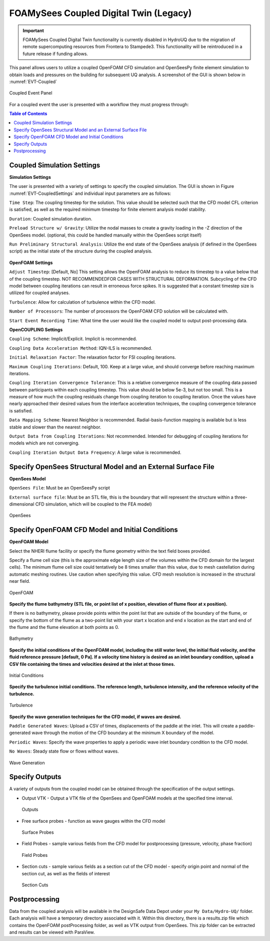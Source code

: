 ====================
FOAMySees Coupled Digital Twin (Legacy)
====================

.. important::

   FOAMySees Coupled Digital Twin functionality is currently disabled in HydroUQ due to the migration of remote supercomputing resources from Frontera to Stampede3. This functionality will be reintroduced in a future release if funding allows.

This panel allows users to utilize a coupled OpenFOAM CFD simulation and OpenSeesPy finite element simulation to obtain loads and pressures on the building for subsequent UQ analysis. A screenshot of the GUI is shown below in :numref:`EVT-Coupled`

.. _EVT-Coupled:

.. figure:: coupled/Coupled.png
   :align: center
   :figclass: align-center

   Coupled Event Panel

 
For a coupled event the user is presented with a workflow they must progress through:

.. contents:: Table of Contents
   :depth: 1
   :local:
   :backlinks: none


Coupled Simulation Settings
---------------------------

**Simulation Settings**

The user is presented with a variety of settings to specify the coupled simulation. The GUI is shown in Figure  :numref:`EVT-CoupledSettings` and individual input parameters are as follows:

``Time Step``: The coupling timestep for the solution. This value should be selected such that the CFD model CFL criterion is satisfied, as well as the required minimum timestep for finite element analysis model stability.

``Duration``: Coupled simulation duration.

``Preload Structure w/ Gravity``: Utilize the nodal masses to create a gravity loading in the -Z direction of the OpenSees model. (optional, this could be handled manually within the OpenSees script itself)

``Run Preliminary Structural Analysis``: Utilize the end state of the OpenSees analysis (if defined in the OpenSees script) as the initial state of the structure during the coupled analysis.

.. _EVT-CoupledSettings:

.. figure:: coupled/Settings.png
   :align: center
   :figclass: align-center
    Settings


**OpenFOAM Settings**

``Adjust Timestep``: [Default, No] This setting allows the OpenFOAM analysis to reduce its timestep to a value below that of the coupling timestep. NOT RECOMMENDEDFOR CASES WITH STRUCTURAL DEFORMATION. Subcycling of the CFD model between coupling iterations can result in erroneous force spikes. It is suggested that a constant timestep size is utilized for coupled analyses.

``Turbulence``: Allow for calculation of turbulence within the CFD model.

``Number of Processors``: The number of processors the OpenFOAM CFD solution will be calculated with.

``Start Event Recording Time``: What time the user would like the coupled model to output post-processing data.

**OpenCOUPLING Settings**

``Coupling Scheme``: Implicit/Explicit. Implicit is recommended.

``Coupling Data Acceleration Method``: IQN-ILS is recommended.

``Initial Relaxation Factor``: The relaxation factor for FSI coupling iterations.

``Maximum Coupling Iterations``: Default, 100. Keep at a large value, and should converge before reaching maximum iterations.

``Coupling Iteration Convergence Tolerance``: This is a relative convergence measure of the coupling data passed between participants within each coupling timestep. This value should be below 5e-3, but not too small. This is a measure of how much the coupling residuals change from coupling iteration to coupling iteration. Once the values have nearly approached their desired values from the interface acceleration techniques, the coupling convergence tolerance is satisfied.

``Data Mapping Scheme``: Nearest Neighbor is recommended. Radial-basis-function mapping is available but is less stable and slower than the nearest neighbor.

``Output Data from Coupling Iterations``: Not recommended. Intended for debugging of coupling iterations for models which are not converging.

``Coupling Iteration Output Data Frequency``: A large value is recommended.


Specify OpenSees Structural Model and an External Surface File
----------------------------------------------------------------

**OpenSees Model**

``OpenSees File``: Must be an OpenSeesPy script

``External surface file``: Must be an STL file, this is the boundary that will represent the structure within a three-dimensional CFD simulation, which will be coupled to the FEA model)


.. figure:: coupled/OpenSees.png 
   :align: center
   :figclass: align-center

   OpenSees


Specify OpenFOAM CFD Model and Initial Conditions
---------------------------------------------------

**OpenFOAM Model**

Select the NHERI flume facility or specify the flume geometry within the text field boxes provided.
                                                                                                                                                                           
Specify a flume cell size (this is the approximate edge length size of the volumes within the CFD domain for the largest cells). The minimum flume cell size could tentatively be 8 times smaller than this value, due to mesh castellation during automatic meshing routines. Use caution when specifying this value. CFD mesh resolution is increased in the structural near field.


.. figure:: coupled/OpenFOAM.png
   :align: center
   :figclass: align-center

   OpenFOAM


**Specify the flume bathymetry (STL file, or point list of x position, elevation of flume floor at x position).**

If there is no bathymetry, please provide points within the point list that are outside of the boundary of the flume, or specify the bottom of the flume as a two-point list with your start x location and end x location as the start and end of the flume and the flume elevation at both points as 0.


.. figure:: coupled/bathymetryOF.png
   :align: center
   :figclass: align-center

   Bathymetry


**Specify the initial conditions of the OpenFOAM model, including the still water level, the initial fluid velocity, and the fluid reference pressure [default, 0 Pa]. If a velocity time history is desired as an inlet boundary condition, upload a CSV file containing the times and velocities desired at the inlet at those times.**


.. figure:: coupled/initialOF.png
   :align: center
   :figclass: align-center
    
   Initial Conditions


**Specify the turbulence initial conditions. The reference length, turbulence intensity, and the reference velocity of the turbulence.**

.. figure:: coupled/turbulanceOF.png
   :align: center
   :figclass: align-center
     
   Turbulence 


**Specify the wave generation techniques for the CFD model, if waves are desired.**

``Paddle Generated Waves``: Upload a CSV of times, displacements of the paddle at the inlet. This will create a paddle-generated wave through the motion of the CFD boundary at the minimum X boundary of the model.
                                                                                                                                                                            
``Periodic Waves``: Specify the wave properties to apply a periodic wave inlet boundary condition to the CFD model.
                
``No Waves``: Steady state flow or flows without waves.

.. figure:: coupled/waveOF.png
   :align: center
   :figclass: align-center

   Wave Generation 


Specify Outputs       
---------------
                                                                                                                                                                                                                                                                                                                                             
A variety of outputs from the coupled model can be obtained through the specification of the output settings.
 
- Output VTK - Output a VTK file of the OpenSees and OpenFOAM models at the specified time interval.

  .. figure:: coupled/Outputs.png
     :align: center
     :figclass: align-center
     
     Outputs
   
- Free surface probes - function as wave gauges within the CFD model

  .. figure:: coupled/OutputSuraceProbes.png 
     :align: center
     :figclass: align-center
     
     Surface Probes

- Field Probes - sample various fields from the CFD model for postprocessing (pressure, velocity, phase fraction)
  
  .. figure:: coupled/OutputFieldProbes.png
     :align: center
     :figclass: align-center
     
     Field Probes
  
- Section cuts - sample various fields as a section cut of the CFD model - specify origin point and normal of the section cut, as well as the fields of interest

  .. figure:: coupled/OutputCuts.png
     :align: center
     :figclass: align-center
    
     Section Cuts



Postprocessing       
--------------

Data from the coupled analysis will be available in the DesignSafe Data Depot under your ``My Data/Hydro-UQ/`` folder. Each analysis will have a temporary directory associated with it. Within this directory, there is a results.zip file which contains the OpenFOAM postProcessing folder, as well as VTK output from OpenSees. This zip folder can be extracted and results can be viewed with ParaView.  

